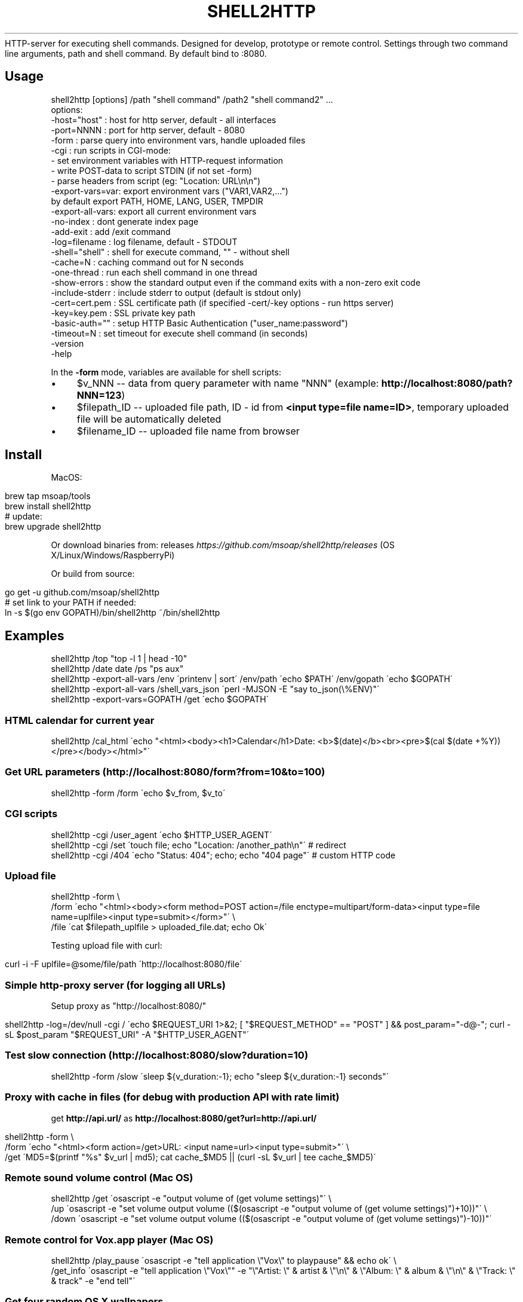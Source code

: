 .\" generated with Ronn/v0.7.3
.\" http://github.com/rtomayko/ronn/tree/0.7.3
.
.TH "SHELL2HTTP" "" "March 2017" "" ""
HTTP\-server for executing shell commands\. Designed for develop, prototype or remote control\. Settings through two command line arguments, path and shell command\. By default bind to :8080\.
.
.SH "Usage"
.
.nf

shell2http [options] /path "shell command" /path2 "shell command2" \.\.\.
options:
    \-host="host"    : host for http server, default \- all interfaces
    \-port=NNNN      : port for http server, default \- 8080
    \-form           : parse query into environment vars, handle uploaded files
    \-cgi            : run scripts in CGI\-mode:
                      \- set environment variables with HTTP\-request information
                      \- write POST\-data to script STDIN (if not set \-form)
                      \- parse headers from script (eg: "Location: URL\en\en")
    \-export\-vars=var: export environment vars ("VAR1,VAR2,\.\.\.")
                      by default export PATH, HOME, LANG, USER, TMPDIR
    \-export\-all\-vars: export all current environment vars
    \-no\-index       : dont generate index page
    \-add\-exit       : add /exit command
    \-log=filename   : log filename, default \- STDOUT
    \-shell="shell"  : shell for execute command, "" \- without shell
    \-cache=N        : caching command out for N seconds
    \-one\-thread     : run each shell command in one thread
    \-show\-errors    : show the standard output even if the command exits with a non\-zero exit code
    \-include\-stderr : include stderr to output (default is stdout only)
    \-cert=cert\.pem  : SSL certificate path (if specified \-cert/\-key options \- run https server)
    \-key=key\.pem    : SSL private key path
    \-basic\-auth=""  : setup HTTP Basic Authentication ("user_name:password")
    \-timeout=N      : set timeout for execute shell command (in seconds)
    \-version
    \-help
.
.fi
.
.P
In the \fB\-form\fR mode, variables are available for shell scripts:
.
.IP "\(bu" 4
$v_NNN \-\- data from query parameter with name "NNN" (example: \fBhttp://localhost:8080/path?NNN=123\fR)
.
.IP "\(bu" 4
$filepath_ID \-\- uploaded file path, ID \- id from \fB<input type=file name=ID>\fR, temporary uploaded file will be automatically deleted
.
.IP "\(bu" 4
$filename_ID \-\- uploaded file name from browser
.
.IP "" 0
.
.SH "Install"
MacOS:
.
.IP "" 4
.
.nf

brew tap msoap/tools
brew install shell2http
# update:
brew upgrade shell2http
.
.fi
.
.IP "" 0
.
.P
Or download binaries from: releases \fIhttps://github\.com/msoap/shell2http/releases\fR (OS X/Linux/Windows/RaspberryPi)
.
.P
Or build from source:
.
.IP "" 4
.
.nf

go get \-u github\.com/msoap/shell2http
# set link to your PATH if needed:
ln \-s $(go env GOPATH)/bin/shell2http ~/bin/shell2http
.
.fi
.
.IP "" 0
.
.SH "Examples"
.
.nf

shell2http /top "top \-l 1 | head \-10"
shell2http /date date /ps "ps aux"
shell2http \-export\-all\-vars /env \'printenv | sort\' /env/path \'echo $PATH\' /env/gopath \'echo $GOPATH\'
shell2http \-export\-all\-vars /shell_vars_json \'perl \-MJSON \-E "say to_json(\e%ENV)"\'
shell2http \-export\-vars=GOPATH /get \'echo $GOPATH\'
.
.fi
.
.SS "HTML calendar for current year"
.
.nf

shell2http /cal_html \'echo "<html><body><h1>Calendar</h1>Date: <b>$(date)</b><br><pre>$(cal $(date +%Y))</pre></body></html>"\'
.
.fi
.
.P
.
.SS "Get URL parameters (http://localhost:8080/form?from=10&to=100)"
.
.nf

shell2http \-form /form \'echo $v_from, $v_to\'
.
.fi
.
.P
.
.SS "CGI scripts"
.
.nf

shell2http \-cgi /user_agent \'echo $HTTP_USER_AGENT\'
shell2http \-cgi /set \'touch file; echo "Location: /another_path\en"\' # redirect
shell2http \-cgi /404 \'echo "Status: 404"; echo; echo "404 page"\' # custom HTTP code
.
.fi
.
.P
.
.SS "Upload file"
.
.nf

shell2http \-form \e
    /form \'echo "<html><body><form method=POST action=/file enctype=multipart/form\-data><input type=file name=uplfile><input type=submit></form>"\' \e
    /file \'cat $filepath_uplfile > uploaded_file\.dat; echo Ok\'
.
.fi
.
.P
Testing upload file with curl:
.
.IP "" 4
.
.nf

curl \-i \-F uplfile=@some/file/path \'http://localhost:8080/file\'
.
.fi
.
.IP "" 0
.
.P
.
.SS "Simple http\-proxy server (for logging all URLs)"
Setup proxy as "http://localhost:8080/"
.
.IP "" 4
.
.nf

shell2http \-log=/dev/null \-cgi / \'echo $REQUEST_URI 1>&2; [ "$REQUEST_METHOD" == "POST" ] && post_param="\-d@\-"; curl \-sL $post_param "$REQUEST_URI" \-A "$HTTP_USER_AGENT"\'
.
.fi
.
.IP "" 0
.
.P
.
.SS "Test slow connection (http://localhost:8080/slow?duration=10)"
.
.nf

shell2http \-form /slow \'sleep ${v_duration:\-1}; echo "sleep ${v_duration:\-1} seconds"\'
.
.fi
.
.P
.
.SS "Proxy with cache in files (for debug with production API with rate limit)"
get \fBhttp://api\.url/\fR as \fBhttp://localhost:8080/get?url=http://api\.url/\fR
.
.IP "" 4
.
.nf

shell2http \-form \e
    /form \'echo "<html><form action=/get>URL: <input name=url><input type=submit>"\' \e
    /get \'MD5=$(printf "%s" $v_url | md5); cat cache_$MD5 || (curl \-sL $v_url | tee cache_$MD5)\'
.
.fi
.
.IP "" 0
.
.P
.
.SS "Remote sound volume control (Mac OS)"
.
.nf

shell2http /get  \'osascript \-e "output volume of (get volume settings)"\' \e
           /up   \'osascript \-e "set volume output volume (($(osascript \-e "output volume of (get volume settings)")+10))"\' \e
           /down \'osascript \-e "set volume output volume (($(osascript \-e "output volume of (get volume settings)")\-10))"\'
.
.fi
.
.P
.
.SS "Remote control for Vox\.app player (Mac OS)"
.
.nf

shell2http /play_pause \'osascript \-e "tell application \e"Vox\e" to playpause" && echo ok\' \e
           /get_info \'osascript \-e "tell application \e"Vox\e"" \-e "\e"Artist: \e" & artist & \e"\en\e" & \e"Album: \e" & album & \e"\en\e" & \e"Track: \e" & track" \-e "end tell"\'
.
.fi
.
.P
.
.SS "Get four random OS X wallpapers"
.
.nf

shell2http /img \'cat "$(ls "/Library/Desktop Pictures/"*\.jpg | ruby \-e "puts STDIN\.readlines\.shuffle[0]")"\' \e
           /wallpapers \'echo "<html><h3>OS X Wallpapers</h3>"; seq 4 | xargs \-I@ echo "<img src=/img?@ width=500>"\'
.
.fi
.
.P
.
.SS "Mock service with JSON API"
.
.nf

curl "http://some\-service/v1/call1" > 1\.json
shell2http \-cgi /call1 \'cat 1\.json\' /call2 \'echo "Content\-Type: application/json;\en"; echo "{\e"error\e": \e"ok\e"}"\'
.
.fi
.
.P
.
.SH "Run from Docker\-container"
Example of \fBtest\.Dockerfile\fR for server for get current date:
.
.IP "" 4
.
.nf

FROM msoap/shell2http
# may be install some alpine packages:
# RUN apk add \-\-no\-cache \.\.\.
CMD ["/date", "date"]
.
.fi
.
.IP "" 0
.
.P
Build and run container:
.
.IP "" 4
.
.nf

docker build \-f test\.Dockerfile \-t date\-server \.
docker run \-\-rm \-p 8080:8080 date\-server
.
.fi
.
.IP "" 0
.
.SH "SSL"
Run https server:
.
.IP "" 4
.
.nf

shell2http \-cert=\./cert\.pem \-key=\./key\.pem \.\.\.
.
.fi
.
.IP "" 0
.
.P
Generate self\-signed certificate:
.
.IP "" 4
.
.nf

go run $(go env GOROOT)/src/crypto/tls/generate_cert\.go \-host localhost
.
.fi
.
.IP "" 0
.
.SH "See also"
.
.IP "\(bu" 4
Emergency web server \- spark \fIhttps://github\.com/rif/spark\fR
.
.IP "\(bu" 4
Share your terminal as a web application \- gotty \fIhttps://github\.com/yudai/gotty\fR
.
.IP "\(bu" 4
Create Telegram bot from command\-line \- shell2telegram \fIhttps://github\.com/msoap/shell2telegram\fR
.
.IP "\(bu" 4
A http daemon for local development \- devd \fIhttps://github\.com/cortesi/devd\fR
.
.IP "\(bu" 4
Turn any program that uses STDIN/STDOUT into a WebSocket server \- websocketd \fIhttps://github\.com/joewalnes/websocketd\fR
.
.IP "\(bu" 4
The same tool configurable via JSON \- webhook \fIhttps://github\.com/adnanh/webhook\fR
.
.IP "" 0

